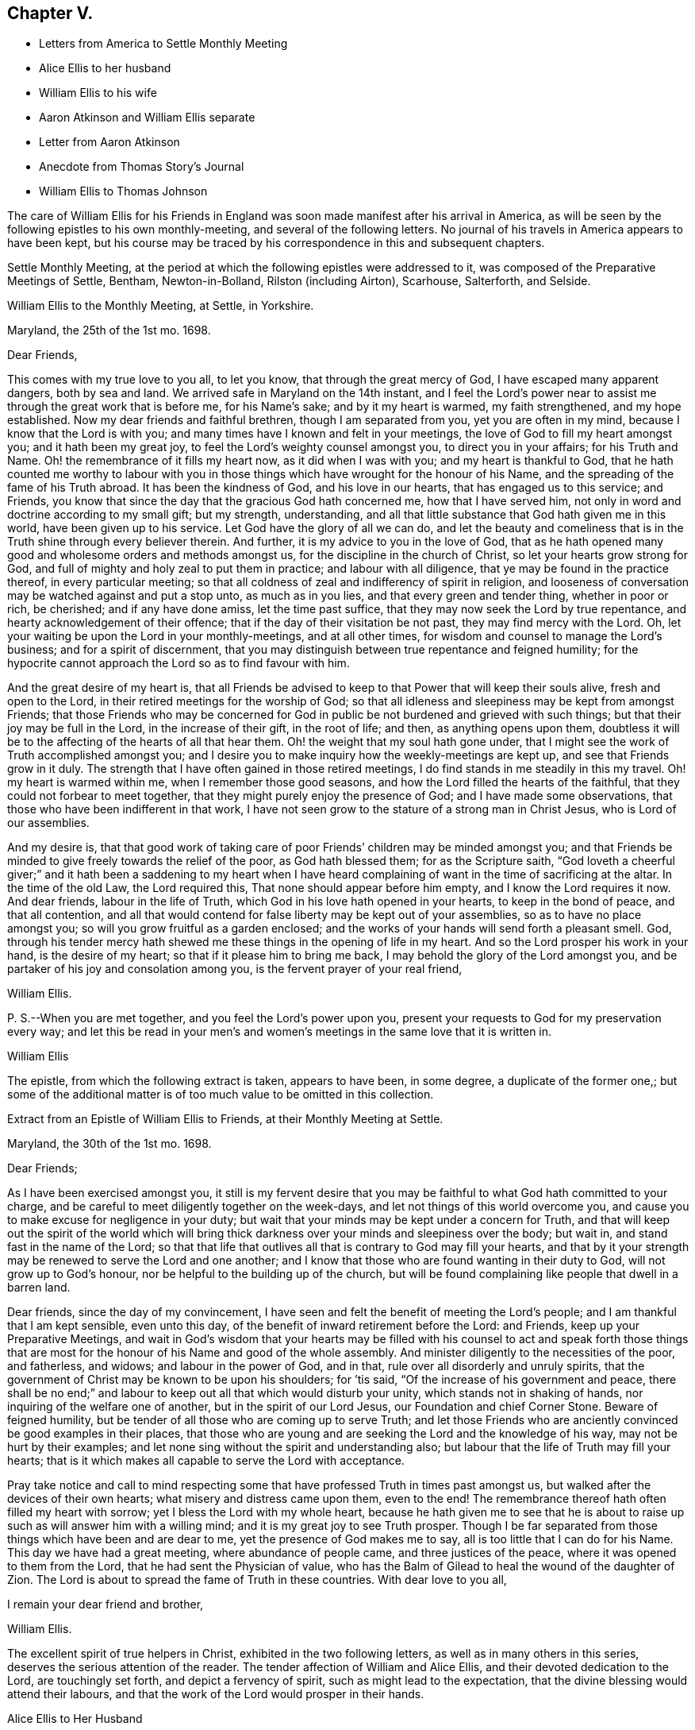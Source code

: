== Chapter V.

[.chapter-synopsis]
* Letters from America to Settle Monthly Meeting
* Alice Ellis to her husband
* William Ellis to his wife
* Aaron Atkinson and William Ellis separate
* Letter from Aaron Atkinson
* Anecdote from Thomas Story`'s Journal
* William Ellis to Thomas Johnson

The care of William Ellis for his Friends in England
was soon made manifest after his arrival in America,
as will be seen by the following epistles to his own monthly-meeting,
and several of the following letters.
No journal of his travels in America appears to have been kept,
but his course may be traced by his correspondence in this and subsequent chapters.

Settle Monthly Meeting,
at the period at which the following epistles were addressed to it,
was composed of the Preparative Meetings of Settle, Bentham, Newton-in-Bolland,
Rilston (including Airton), Scarhouse, Salterforth, and Selside.

[.embedded-content-document.letter]
--

[.letter-heading]
William Ellis to the Monthly Meeting, at Settle, in Yorkshire.

[.signed-section-context-open]
Maryland, the 25th of the 1st mo. 1698.

[.salutation]
Dear Friends,

This comes with my true love to you all, to let you know,
that through the great mercy of God, I have escaped many apparent dangers,
both by sea and land.
We arrived safe in Maryland on the 14th instant,
and I feel the Lord`'s power near to assist me through the great work that is before me,
for his Name`'s sake; and by it my heart is warmed, my faith strengthened,
and my hope established.
Now my dear friends and faithful brethren, though I am separated from you,
yet you are often in my mind, because I know that the Lord is with you;
and many times have I known and felt in your meetings,
the love of God to fill my heart amongst you; and it hath been my great joy,
to feel the Lord`'s weighty counsel amongst you, to direct you in your affairs;
for his Truth and Name.
Oh! the remembrance of it fills my heart now, as it did when I was with you;
and my heart is thankful to God,
that he hath counted me worthy to labour with you in those
things which have wrought for the honour of his Name,
and the spreading of the fame of his Truth abroad.
It has been the kindness of God, and his love in our hearts,
that has engaged us to this service; and Friends,
you know that since the day that the gracious God hath concerned me,
how that I have served him, not only in word and doctrine according to my small gift;
but my strength, understanding,
and all that little substance that God hath given me in this world,
have been given up to his service.
Let God have the glory of all we can do,
and let the beauty and comeliness that is in the
Truth shine through every believer therein.
And further, it is my advice to you in the love of God,
that as he hath opened many good and wholesome orders and methods amongst us,
for the discipline in the church of Christ, so let your hearts grow strong for God,
and full of mighty and holy zeal to put them in practice; and labour with all diligence,
that ye may be found in the practice thereof, in every particular meeting;
so that all coldness of zeal and indifferency of spirit in religion,
and looseness of conversation may be watched against and put a stop unto,
as much as in you lies, and that every green and tender thing, whether in poor or rich,
be cherished; and if any have done amiss, let the time past suffice,
that they may now seek the Lord by true repentance,
and hearty acknowledgement of their offence;
that if the day of their visitation be not past, they may find mercy with the Lord.
Oh, let your waiting be upon the Lord in your monthly-meetings, and at all other times,
for wisdom and counsel to manage the Lord`'s business; and for a spirit of discernment,
that you may distinguish between true repentance and feigned humility;
for the hypocrite cannot approach the Lord so as to find favour with him.

And the great desire of my heart is,
that all Friends be advised to keep to that Power that will keep their souls alive,
fresh and open to the Lord, in their retired meetings for the worship of God;
so that all idleness and sleepiness may be kept from amongst Friends;
that those Friends who may be concerned for God in
public be not burdened and grieved with such things;
but that their joy may be full in the Lord, in the increase of their gift,
in the root of life; and then, as anything opens upon them,
doubtless it will be to the affecting of the hearts of all that hear them.
Oh! the weight that my soul hath gone under,
that I might see the work of Truth accomplished amongst you;
and I desire you to make inquiry how the weekly-meetings are kept up,
and see that Friends grow in it duly.
The strength that I have often gained in those retired meetings,
I do find stands in me steadily in this my travel.
Oh! my heart is warmed within me, when I remember those good seasons,
and how the Lord filled the hearts of the faithful,
that they could not forbear to meet together,
that they might purely enjoy the presence of God; and I have made some observations,
that those who have been indifferent in that work,
I have not seen grow to the stature of a strong man in Christ Jesus,
who is Lord of our assemblies.

And my desire is,
that that good work of taking care of poor Friends`' children may be minded amongst you;
and that Friends be minded to give freely towards the relief of the poor,
as God hath blessed them; for as the Scripture saith,
"`God loveth a cheerful giver;`" and it hath been a saddening to my heart when
I have heard complaining of want in the time of sacrificing at the altar.
In the time of the old Law, the Lord required this,
That none should appear before him empty, and I know the Lord requires it now.
And dear friends, labour in the life of Truth,
which God in his love hath opened in your hearts, to keep in the bond of peace,
and that all contention,
and all that would contend for false liberty may be kept out of your assemblies,
so as to have no place amongst you; so will you grow fruitful as a garden enclosed;
and the works of your hands will send forth a pleasant smell.
God, through his tender mercy hath shewed me these things in the opening of life in my heart.
And so the Lord prosper his work in your hand, is the desire of my heart;
so that if it please him to bring me back,
I may behold the glory of the Lord amongst you,
and be partaker of his joy and consolation among you,
is the fervent prayer of your real friend,

[.signed-section-signature]
William Ellis.

[.postscript]
====

P+++.+++ S.--When you are met together, and you feel the Lord`'s power upon you,
present your requests to God for my preservation every way;
and let this be read in your men`'s and women`'s
meetings in the same love that it is written in.

====

[.signed-section-signature]
William Ellis

--

The epistle, from which the following extract is taken, appears to have been,
in some degree, a duplicate of the former one,;
but some of the additional matter is of too much value to be omitted in this collection.

[.embedded-content-document.epistle]
--

[.letter-heading]
Extract from an Epistle of William Ellis to Friends, at their Monthly Meeting at Settle.

[.signed-section-context-open]
Maryland, the 30th of the 1st mo. 1698.

[.salutation]
Dear Friends;

As I have been exercised amongst you,
it still is my fervent desire that you may be faithful
to what God hath committed to your charge,
and be careful to meet diligently together on the week-days,
and let not things of this world overcome you,
and cause you to make excuse for negligence in your duty;
but wait that your minds may be kept under a concern for Truth,
and that will keep out the spirit of the world which will bring
thick darkness over your minds and sleepiness over the body;
but wait in, and stand fast in the name of the Lord;
so that that life that outlives all that is contrary to God may fill your hearts,
and that by it your strength may be renewed to serve the Lord and one another;
and I know that those who are found wanting in their duty to God,
will not grow up to God`'s honour, nor be helpful to the building up of the church,
but will be found complaining like people that dwell in a barren land.

Dear friends, since the day of my convincement,
I have seen and felt the benefit of meeting the Lord`'s people;
and I am thankful that I am kept sensible, even unto this day,
of the benefit of inward retirement before the Lord: and Friends,
keep up your Preparative Meetings,
and wait in God`'s wisdom that your hearts may be filled with his
counsel to act and speak forth those things that are most for the
honour of his Name and good of the whole assembly.
And minister diligently to the necessities of the poor, and fatherless, and widows;
and labour in the power of God, and in that, rule over all disorderly and unruly spirits,
that the government of Christ may be known to be upon his shoulders; for `'tis said,
"`Of the increase of his government and peace,
there shall be no end;`" and labour to keep out all that which would disturb your unity,
which stands not in shaking of hands, nor inquiring of the welfare one of another,
but in the spirit of our Lord Jesus, our Foundation and chief Corner Stone.
Beware of feigned humility, but be tender of all those who are coming up to serve Truth;
and let those Friends who are anciently convinced be good examples in their places,
that those who are young and are seeking the Lord and the knowledge of his way,
may not be hurt by their examples;
and let none sing without the spirit and understanding also;
but labour that the life of Truth may fill your hearts;
that is it which makes all capable to serve the Lord with acceptance.

Pray take notice and call to mind respecting some
that have professed Truth in times past amongst us,
but walked after the devices of their own hearts;
what misery and distress came upon them, even to the end!
The remembrance thereof hath often filled my heart with sorrow;
yet I bless the Lord with my whole heart,
because he hath given me to see that he is about to raise
up such as will answer him with a willing mind;
and it is my great joy to see Truth prosper.
Though I be far separated from those things which have been and are dear to me,
yet the presence of God makes me to say, all is too little that I can do for his Name.
This day we have had a great meeting, where abundance of people came,
and three justices of the peace, where it was opened to them from the Lord,
that he had sent the Physician of value,
who has the Balm of Gilead to heal the wound of the daughter of Zion.
The Lord is about to spread the fame of Truth in these countries.
With dear love to you all,

[.signed-section-closing]
I remain your dear friend and brother,

[.signed-section-signature]
William Ellis.

--

The excellent spirit of true helpers in Christ, exhibited in the two following letters,
as well as in many others in this series, deserves the serious attention of the reader.
The tender affection of William and Alice Ellis,
and their devoted dedication to the Lord, are touchingly set forth,
and depict a fervency of spirit, such as might lead to the expectation,
that the divine blessing would attend their labours,
and that the work of the Lord would prosper in their hands.

[.embedded-content-document.letter]
--

[.letter-heading]
Alice Ellis to Her Husband

[.signed-section-context-open]
Airton, the 15th of the 2nd mo. 1698.

[.salutation]
Dear and Loving Husband;

After the salutation of endeared love to thee,
I thought fit to signify my mind a little to thee.
Dear love, thou art often fresh in my remembrance to my great comfort and satisfaction.
I feel the renewings of the love of God to be shed
abroad in my heart in a larger manner than ever,
that the Lord who drew thy mind away from all that was near and dear,
may make thy journey a prosperous journey, and make it effectual,
for the end for which he called thee;
not questioning at all but the Lord who has stood by us in great trials and exercises,
will carry us on and through, to the glory and honour of his great Name,
and to our own satisfaction and comfort,
as we serve him truly in the sincerity of our hearts.

So my dear love, though we be far distant in body,
yet as we keep in the universal love of God, we are present in spirit,
and as near as ever.
I cannot word the nearness I feel in the remembrance of thee,
which many times causes my soul to rejoice;
but at times it hath pressed upon my mind with weight,
that thou do not travel over fast forward, but that thou mayst take time,
that thereby thou mayst discharge thyself more clearly in the sight of God;
and this will, I believe,
tend to thy own satisfaction and future happiness both here and hereafter.
If thy companion would seem to draw thee or hasten thee to get your service over,
I earnestly desire thee to he very careful to mind the drawing of the Father`'s love,
which will open to the view of thy mind, and give thee a clear discovery,
where thy service lies.
I have been a little afraid for some time,
lest thou shouldst be drawn homeward over soon,
and thou should leave some places or Islands unvisited, which would cause uneasiness,
and deprive us both of the benefit we might enjoy hereafter.
These things have been much in my mind both by day and also in the night season;
when in sleep, methought I had been talking with thee, and saying, Take thy time,
and perform thy service fully; and withal, I earnestly,
praying unto the Lord to enable thee to perform the same.
Take no care for me, as for outward things; for I believe things will be well,
and I intend to endeavour to answer thy mind in what thou wrote to me from London.
Now I feel my mind eased; only when the goodness of Truth is in thy heart,
then remember thou me.

[.signed-section-closing]
So I rest and remain, thy true and loving wife,

[.signed-section-signature]
Alice Ellis.

--

[.embedded-content-document.letter]
--

[.letter-heading]
William Ellis to His Wife

[.signed-section-context-open]
Written at Chuckatuck, in Virginia, the 19th of the 2nd mo. 1698.

[.salutation]
Dear Wife;

This with true love, comes to let thee know how and where I am.
I wrote to thee and several Friends before, but lest the letters should miscarry,
I have added these few lines,
to let thee know that we have gone through part of Virginia.
We find many poor dejected people that profess Truth,
who for want of true care in themselves, and of visiting by Friends in love and zeal,
are grown too cold.
Thou hast known the manner of my exercise where such things have been,
so that I need say less on that account.
However, we labour sore to bring to people`'s remembrance,
the beauty and comeliness that is in the Truth,
and people`'s hearts begin a little to warm;
but I cannot see but that we must see Friends twice over in some places.
Here is a Yearly Meeting intended to be kept in the third month, where we hope to be;
and we intend to speak to the Elders amongst Friends, to be more zealous for the Truth,
and for the good order of it; and then we intend for Maryland, and if we live,
towards Pennsylvania.
I suppose we may be in these countries till the 11th or 12th month;
so if Robert Haydock send any ship for Pennsylvania, send me a few lines: and dear wife,
I am much concerned for thee every way, and earnestly desire thy foot may not slip;
for now is our time to labour to get the heavenly crown;
and seeing we have so long and hardly travailed to obtain it,
that we may not fail now when our time cannot be expected to be long;
for the time comes that those who win the race must have the gold.
I cannot express my care for thee,
because I know thou wilt meet with many enemies for Truth`'s sake,
I being separated from thee.
Whilst I was with thee, I know false hearted people were made to bend,
yet it is my comfort that thou hast some true-hearted Friends to stand by thee.
Be sure if thou open thy heart to any, let it be to such as thou canst really trust.

My dear love to Adam Squire, bid him be sure he marry such a one as loves the Truth.
My love to my family in general, and to Thomas Atkinson, if he be alive;
he hath spoken of true love and pure innocency;
I hope he will have a measure of them both to accompany him till the last.
Tell Simeon Wilkinson to walk in the Truth without wavering,
and that he fall to work upon that part that works
in his nature to make him of a testy or angry mind,
so that God`'s blessing may come upon him in his old age.
Likewise bid Joseph labour to overcome the inclination of his mind,
and speak to every one according to their inclinations.
My love to brother Daniel and his wife,
I heartily desire he may get through all his outward trouble,
and then to knock the world on the head,
and make it his business to serve the Truth to the utmost of what it requires of him.
My love to Lawrence King, and tell him not to tie himself to the world,
but upon sound terms, that he may have the more time to serve the Truth.
A poor people here sit for many weeks in meetings, and hear few or no words spoken.
Yesterday I was told that several poor women came ten miles on foot to meeting,
and some brought their little children in their arms.
Discourage nobody that is really inclined to come to these parts to see Friends,
for here is a great work to be done before the fame of Truth be set over these countries.
My love to Elizabeth Moore, and tell her that I am much concerned for her son John,
that he may get such a wife as will really love and serve Truth,
that as her zeal and love hath increased, so her comfort may increase in her old age.
I live in hope to return back and enjoy thy company,
which is more to me than all things that mine outward eye hath seen; and till then,

[.signed-section-closing]
I remain thy loving and affectionate husband,

[.signed-section-signature]
William Ellis.

--

[.embedded-content-document.letter]
--

[.letter-heading]
Extract of a letter to Alice Ellis from her husband.

[.signed-section-context-open]
Page in Creek, in Virginia, 19th 3rd mo. 1698.

We have been once through Virginia, and through Carolina,
where we have found many tenderhearted people, and had much hard service,
things being much out of order amongst Friends, and wrong-minded people bearing sway;
but the Lord hath wonderfully appeared and assisted us to set Truth over all opposition,
so that I hope we shall go clear out of this country.
The last First-day we were at a Yearly Meeting, and two days after,
being the 19th instant, eleven Friends took a boat to go to a Friend`'s house;
and the wind rose, and we were in great danger of being cast away,
water driving into the boat, so that we were like to sink,
and I with two or three Friends more were thrown out of the boat;
but the Lord had mercy on us for his name`'s sake;
so that by hard toil we got to a vessel; but to conclude the matter,
we were all preserved Here is much travel here by water, but I will take what care I can,
and the rest must be committed to God.
Thus with true love to thee,

[.signed-section-closing]
I remain thy true and loving husband,

[.signed-section-signature]
William Ellis.

--

[.embedded-content-document.letter]
--

[.letter-heading]
William Ellis to His Wife

[.signed-section-context-open]
West River, in Maryland, the 16th of the 4th mo. 1698.

[.salutation]
Dear and Loving Wife,

After the remembrance of my true love to thee,
by this know that I have written often to thee, but lest letters should miscarry,
I think fit to write as often as I have opportunities to send.
Here hath been a Yearly Meeting that hath holden five days,
whereto many of the great men of the country came, and several priests and the Governor,
and the Lord was pleased to assist me to my great comfort and Friends`' gladness,
though I had gone through more exercises two or three weeks before, than I can express;
it brought both body and mind low, but I have been made able to bear it.
I left Aaron in Virginia, but hope he will be here in a little time;
then we shall be for Pennsylvania if health be granted,
but here is a great mortality through most parts of these countries.
There are three public-friends coming out of these countries for England.
Robert Heaton`'s son will tell thee of me.

And dear wife, know that thou art often in my mind, and my soul is much concerned,
that though we be far separated,
we may be preserved every way to God`'s honour and our own comfort.
I earnestly desire thee to take care of thyself, and not overwork thyself,
but let thy desires be to God for my safety.
I hope we shall have gone through these countries by the end of this year,
and if we go not for Barbados, may endeavour for England.
I have been under some deep exercises about going to that Island,
and I hope the Lord will clear up my understanding, if it be my place to go thither.
Remember my love to Friends in general, but especially to Friends about town.
I pray God you may all be found in those things that make for peace,
and that love may abound among you as one man,--that you
may keep dominion over all that which is of another nature,
and fret not thyself too much at evil doers,
nor say in thyself thou wilt let every one do as they will;
for evil doers to whom the Lord hath offered help, and who will not mend their ways,
will grow worse and worse.
Yet my desire is that God will raise up a people that will love the Truth.

Pray keep up your weekly meetings,
and advise Friends to feel God`'s goodness to fill their hearts,
so will you grow in your inward man.
Tell Richard Wilkinson not to let his mind out to
think of coming into these countries to live;
but if any young people be so warm, that they cannot be guided,
let them take their course, when you have eased your minds:
I doubt not but such will get cooled on their first coming here.
My mind is much concerned for brother Daniel and his wife,
that they may come up in their full duty and serve the Truth in the dominion of it.
My dear love to sister Margaret, bid her mind her latter end:
she hath known my mind many years,
and hath seen the Lord`'s hand that hath been with me for my own good,
and for the good of my kinsfolk, and friends;
and that no weapon that hath been lifted up against what I have stood for,
hath prospered; therefore bid her walk in the Truth, and seek the enjoyment of it,
and keep oat of society with such as are unsound in works and judgment,
so will the blessing of God be upon her.
My love to all my kinsfolks, and servants, and neighbours,
as thou seest meet and convenient.
I desire thee keep in patience in thy troubles,
and be careful that the Truth suffer not in any case by us;
then as it hath been and as it is, and as we have been and still are,
so we shall be blessed.
So my dear love, farewell!

[.signed-section-closing]
I still remain thine,

[.signed-section-signature]
William Ellis.

--

Aaron Atkinson not feeling his mind easy to leave Virginia
when William Ellis believed it right for him to go forward,
they separated; and soon after parting,
Aaron Atkinson was attacked by intermittent fever, as noticed in the following letter.

[.embedded-content-document.letter]
--

[.letter-heading]
Aaron Atkinson to William Ellis.

[.signed-section-context-open]
The 5th of 5th mo. 1698.

[.salutation]
Dear Friend;

Right glad was I to hear from thee; thy care and love to me are great I must needs say,
and thou hast quitted thyself of me like a companion indeed.
My dear friend, I have been very much out of order since thou left me; for the most part,
my fit returns every other day; I can walk about on my easier day, but I sweat extremely.
I forced myself one day to the meeting and was refreshed,
but lay almost all the week following keeping my room,
and came downstairs but once I think that week.
I am so weak in body that I do not know that I am able to ride two miles.
My dear friend, though the Lord hath been pleased to afflict me,
yet I believe it is not in his wrath;
I am not sensible of any occasion given by me that hath justly brought it upon me.
So far as I can see, it is the Lord`'s will to stay me for a season,
it may be for some service that I see not the end of, blessed be his Name,
and his holy will be done forever.

I am now at John Woodson`'s, the doctors, and have been near three weeks;
there is good air, and he is very kind,
but all physic is in vain for ought I am sensible of, as to putting away my distemper.
My dear friend, as there is no likelihood of my coming seasonably to thee,
I fully and freely give thee up to answer what the Lord requires of thee,
and to go on as soon as thou findest freedom.
Give me freely up into the hand of the Lord, for he is sufficient for me.
It rests still with me to visit those meetings I told thee of.
I shall be glad of my health, but I must wait the Lord`'s time.
My dear love to Samuel Galloway, and his wife and children,
and all other friends that ask of me.
These are with true love to thee,
and sincere cries to the Lord to be with thee to the end of thy days,

[.signed-section-signature]
Aaron Atkinson.

--

The following anecdote is from the journal of Thomas Story,
who became much interested in the salvation of the negroes
when on a religious visit from England to America,
and travelling in North Carolina in 1699.
Speaking of some coloured men who attended the meetings of Friends, he says:

[quote]
____
I had inquired of one of the black men, how long they had come to meetings; and he said,
they had always been kept in ignorance, and disregarded,
as persons who were not to expect anything from the Lord, till Jonathan Taylor,
who had been there a year before, in discoursing with them, had informed them,
that the grace of God through Christ, was also given to them,
and that they ought to believe in, and be led and taught by it;
and so might come to be good Friends, and be saved as well as others.
Of this they were glad; and on the next occasion,
which was when William Ellis and Aaron Atkinson were there, they went to meetings,
and several of them were convinced.^
footnote:[See the Life of Thomas Story, 8vo. Ed. 1786, p. 115.]
____

Thomas Johnson, to whom the following letter was addressed, died at Richmond,
in Yorkshire, in 1710, aged about 73 years.

[.embedded-content-document.letter]
--

[.letter-heading]
William Ellis to Thomas Johnson

[.signed-section-context-open]
Maryland, the 22nd of the 5th mo. 1698.

[.salutation]
Dear Friend, Thomas Johnson;

After my dear love to thee,
by this know that thou hast come into my remembrance of late time,
as also have faithful Friends about where thou livest,
and therein hath my heart been comforted.
My heart hath been often gladdened since I saw thee,
that I lived to see an end put to the great trouble that
hath been so great a hurt and sorrow to Friends about you,
for so many years, and that love was like to come up amongst you; and in order to that,
my hearty desire is,
that whatever hath been spoken or done by any that was not according to the Truth,
let all be buried in the land of forgetfulness,
and the very root of all discord be taken out of all hearts by the Spirit of Truth.
And if thou, or any honest Friends know any one that is not come to this,
labour truly with such in the love of God to overcome it;
and it is my hearty desire that the goodness of God may
increase amongst you and through your whole monthly meeting.
And I wish that every one may call to mind the Lord`'s
goodness that broke forth many years ago,
and his glory that shined through his faithful servants, to the affecting of your hearts,
and to the uniting of your souls together, by which you were made strong for God,
and strong to help your brethren; and if it be found upon search, that there hath been,
or is to this time, any loss of strength, or dimness come over you,
or any want of the breaking forth of that former beauty
and comeliness that I am sensible came over your meetings;
I desire that all who are sensible thereof may labour before the
Lord to have those things restored and brought up again.

And dear friend! labour thus with thy whole heart,
to stir up Friends to love and good works; and persuade all Friends to walk in the Truth.
Oh! the sweetness of it hath comforted my heart above twenty years;
and it is as sweet as ever it was,
and abounds to all that love it with their whole hearts: it is still so good to my soul,
that though I be concerned to leave all, and to travel into these deserts for his Name,
yet all is too little that I can do for Him.
My soul is comforted at this time; blessed be his holy Name forever and ever.
I desire thee to remember my love to your Friends, and to Friends at Masham,
and in Wensleydale.
There will be a brave people thereabouts if they keep in the Truth.
With true love to thee and all thine,

[.signed-section-closing]
I remain thy real friend,

[.signed-section-signature]
William Ellis.

--

